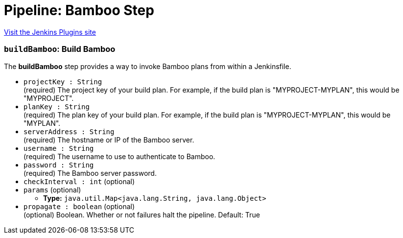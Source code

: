 = Pipeline: Bamboo Step
:page-layout: pipelinesteps

:notitle:
:description:
:author:
:email: jenkinsci-users@googlegroups.com
:sectanchors:
:toc: left
:compat-mode!:


++++
<a href="https://plugins.jenkins.io/pipeline-bamboo">Visit the Jenkins Plugins site</a>
++++


=== `buildBamboo`: Build Bamboo
++++
<div><div>
 <p>The <b>buildBamboo</b> step provides a way to invoke Bamboo plans from within a Jenkinsfile.</p>
</div></div>
<ul><li><code>projectKey : String</code>
<div><div>
 (required) The project key of your build plan. For example, if the build plan is "MYPROJECT-MYPLAN", this would be "MYPROJECT".
</div></div>

</li>
<li><code>planKey : String</code>
<div><div>
 (required) The plan key of your build plan. For example, if the build plan is "MYPROJECT-MYPLAN", this would be "MYPLAN".
</div></div>

</li>
<li><code>serverAddress : String</code>
<div><div>
 (required) The hostname or IP of the Bamboo server.
</div></div>

</li>
<li><code>username : String</code>
<div><div>
 (required) The username to use to authenticate to Bamboo.
</div></div>

</li>
<li><code>password : String</code>
<div><div>
 (required) The Bamboo server password.
</div></div>

</li>
<li><code>checkInterval : int</code> (optional)
</li>
<li><code>params</code> (optional)
<ul><li><b>Type:</b> <code>java.util.Map&lt;java.lang.String, java.lang.Object&gt;</code></li>
</ul></li>
<li><code>propagate : boolean</code> (optional)
<div><div>
 (optional) Boolean. Whether or not failures halt the pipeline. Default: True
</div></div>

</li>
</ul>


++++
